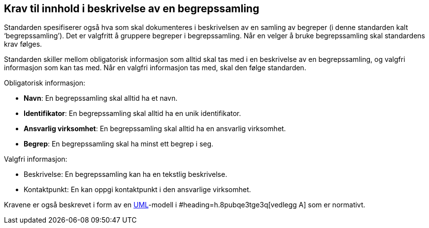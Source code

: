 
== Krav til innhold i beskrivelse av en begrepssamling

Standarden spesifiserer også hva som skal dokumenteres i beskrivelsen av en samling av begreper (i denne standarden kalt ‘begrepssamling’). Det er valgfritt å gruppere begreper i begrepssamling. Når en velger å bruke begrepssamling skal standardens krav følges.

Standarden skiller mellom obligatorisk informasjon som alltid skal tas med i en beskrivelse av en begrepssamling, og valgfri informasjon som kan tas med. Når en valgfri informasjon tas med, skal den følge standarden.

Obligatorisk informasjon:

* *Navn*: En begrepssamling skal alltid ha et navn.
* *Identifikator*: En begrepssamling skal alltid ha en unik identifikator.
* *Ansvarlig virksomhet*: En begrepssamling skal alltid ha en ansvarlig virksomhet.
* *Begrep*: En begrepssamling skal ha minst ett begrep i seg.

Valgfri informasjon:

* Beskrivelse: En begrepssamling kan ha en tekstlig beskrivelse.
* Kontaktpunkt: En kan oppgi kontaktpunkt i den ansvarlige virksomhet.

Kravene er også beskrevet i form av en http://www.uml.org/[UML]-modell i #heading=h.8pubqe3tge3q[vedlegg A] som er normativt.
